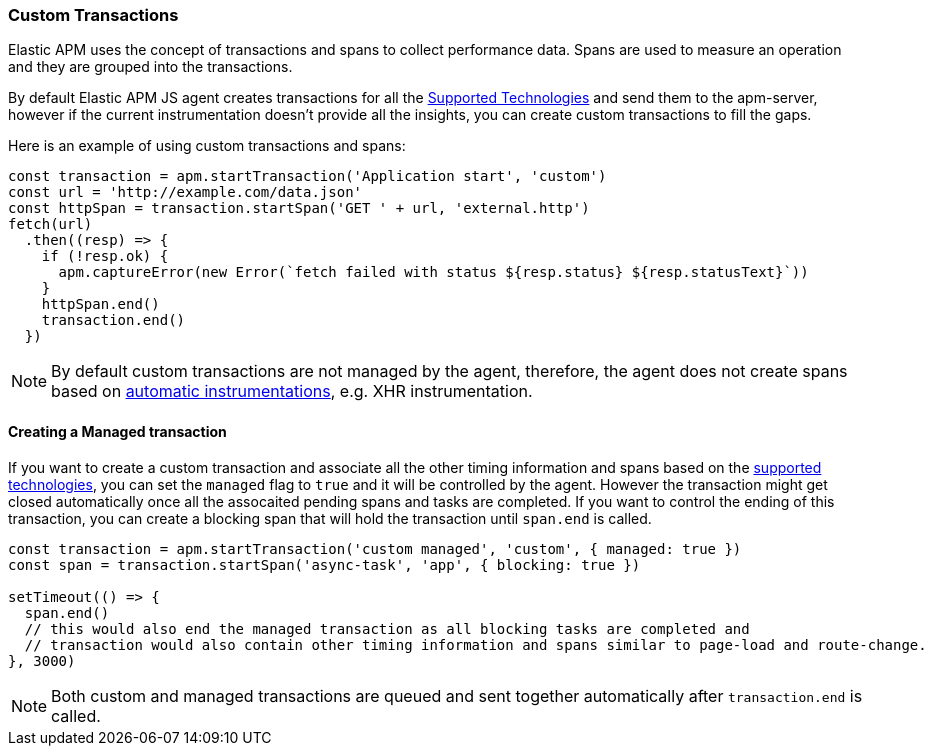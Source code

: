 [[custom-transactions]]
=== Custom Transactions

Elastic APM uses the concept of transactions and spans to collect performance data. Spans are used to measure an operation and they
are grouped into the transactions.

By default Elastic APM JS agent creates transactions for all the <<supported-technologies, Supported Technologies>> and send them to the apm-server, however if the current instrumentation doesn't provide all the insights, you can create custom transactions to fill the gaps.

Here is an example of using custom transactions and spans:

[source,js]
----
const transaction = apm.startTransaction('Application start', 'custom')
const url = 'http://example.com/data.json'
const httpSpan = transaction.startSpan('GET ' + url, 'external.http')
fetch(url)
  .then((resp) => {
    if (!resp.ok) {
      apm.captureError(new Error(`fetch failed with status ${resp.status} ${resp.statusText}`))
    }
    httpSpan.end()
    transaction.end()
  })
----

NOTE: By default custom transactions are not managed by the agent, therefore,
the agent does not create spans based on <<supported-technologies,automatic instrumentations>>, e.g. XHR instrumentation.

[float]
[[custom-managed-transactions]]
==== Creating a Managed transaction

If you want to create a custom transaction and associate all the other timing information and spans based on the <<supported-technologies,supported technologies>>, you can set the `managed` flag to `true` and it will be controlled by the agent. However the transaction might get
closed automatically once all the assocaited pending spans and tasks are completed. If you want to control the ending of this transaction, you can create a blocking span that will hold the transaction until `span.end` is called.

[source,js]
----
const transaction = apm.startTransaction('custom managed', 'custom', { managed: true })
const span = transaction.startSpan('async-task', 'app', { blocking: true })

setTimeout(() => {
  span.end()
  // this would also end the managed transaction as all blocking tasks are completed and
  // transaction would also contain other timing information and spans similar to page-load and route-change.
}, 3000)

----

NOTE: Both custom and managed transactions are queued and sent together automatically after `transaction.end` is called.
